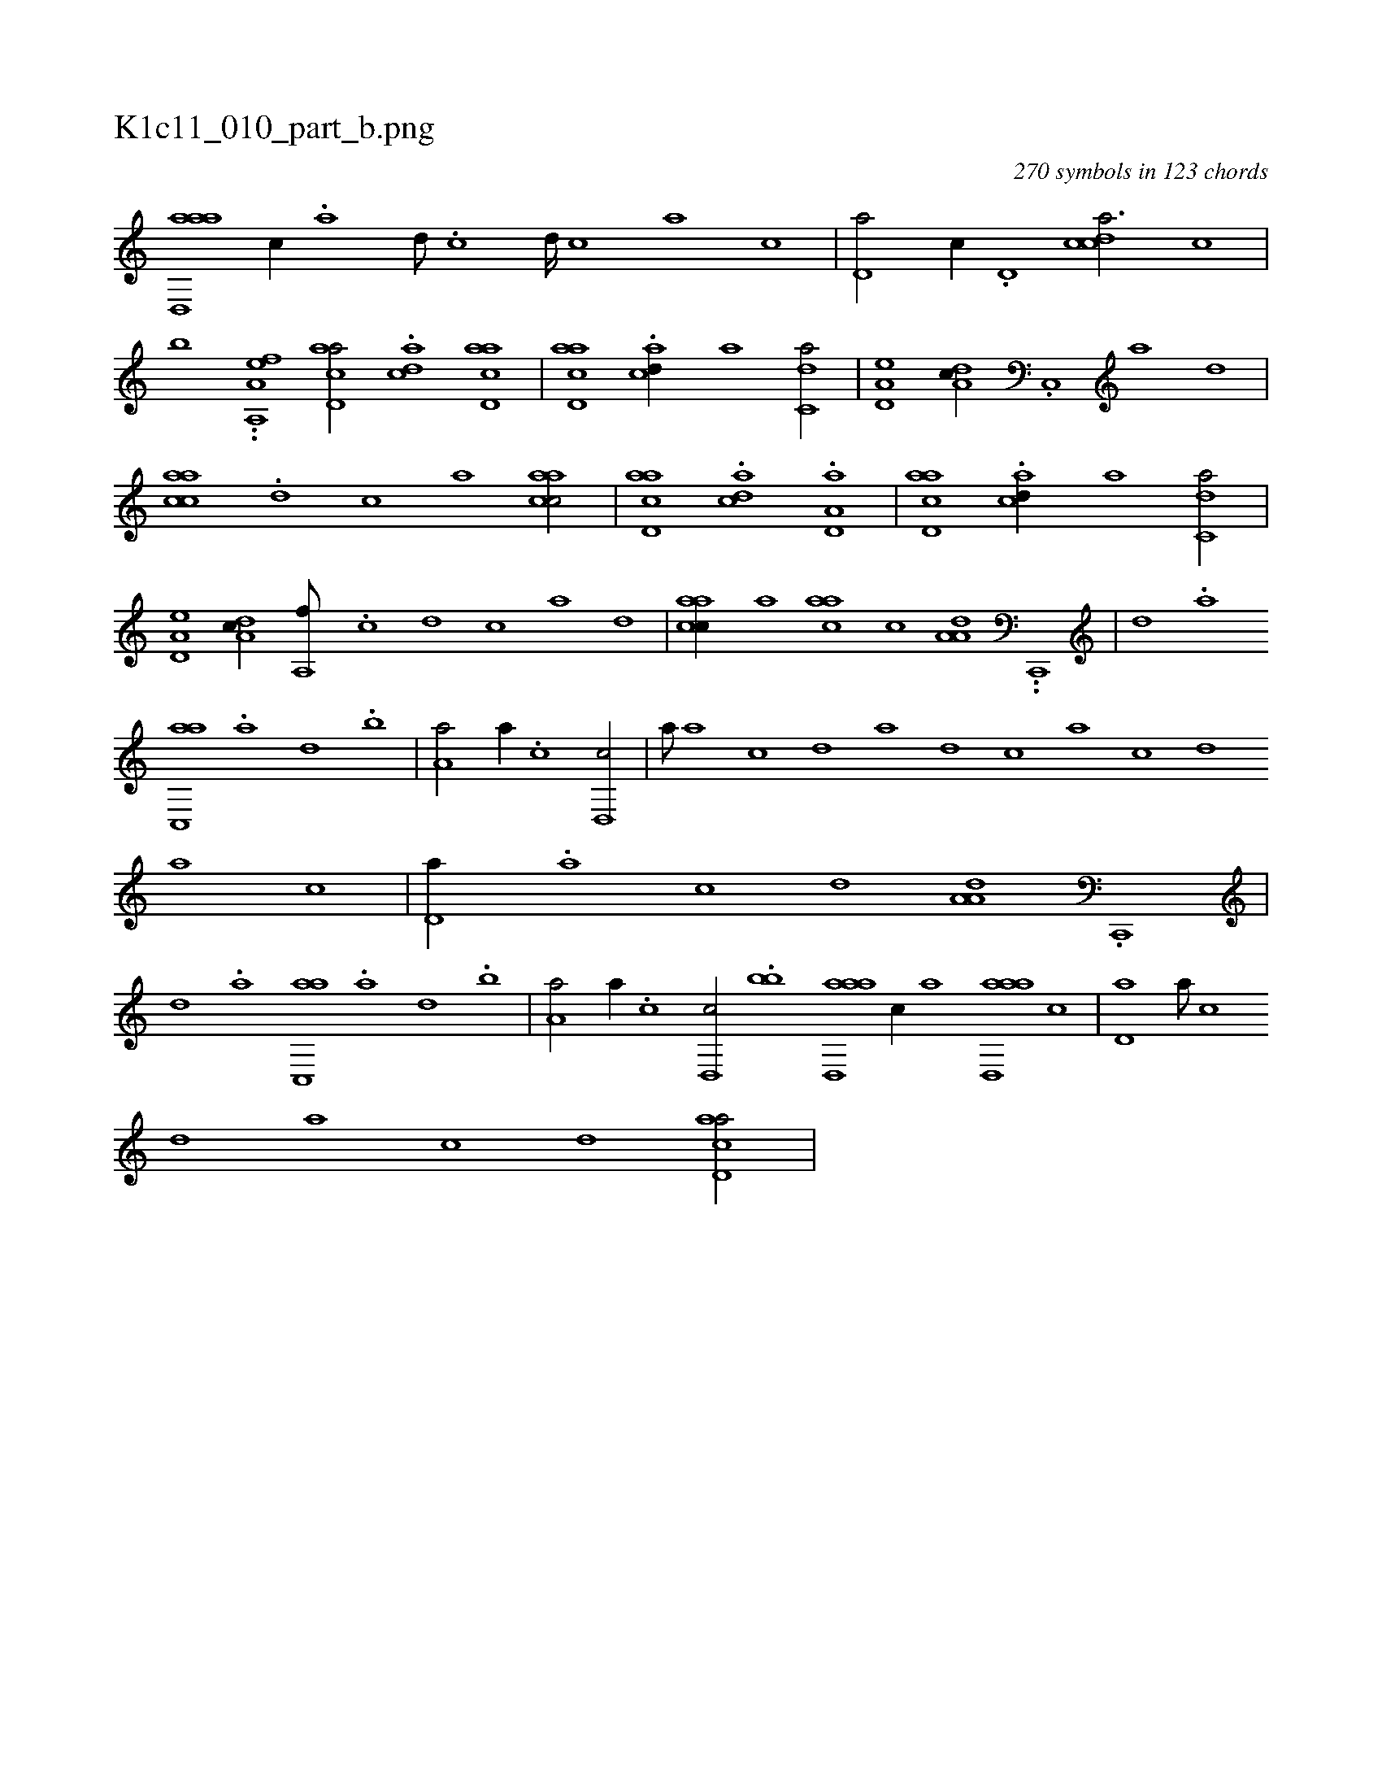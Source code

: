 X:1
%
%%titleleft true
%%tabaddflags 0
%%tabrhstyle grid
%
T:K1c11_010_part_b.png
C:270 symbols in 123 chords
L:1/1
K:italiantab
%
[aad,,a] [,,c//] .[,,a] [,,d///] .[,,c] [,,d////] [,,c] [,,a] [,,c] |\
	[#y,d,a/] [,,,c//] .[,d,#y] [,cdca3/4] [,,,,,,c] |
%
[,,,,,,b] ..[ea,,a,f] [acd,a/] .[acd] [acd,a] |\
	[acd,a] .[acd//] [,,,,a] [c,da/] |\
	[a,d,e] [,da,c//] .[,c,,#y] [,a] [,,d] |\
	[aacc] .[,,d] [,,c] [,,a] [aacc/] |\
	[acd,a] .[acd] .[a,d,a] |\
	[acd,a] .[acd//] [,,,,a] [c,da/] |\
	[a,d,e] [,da,c//] [,a,,f///] .[,c] [,d] [,c] [,a] [,,d] |\
	[aacc//] [,,,,,a] [aac] [,,,c] [,a,a,d] ..[,c,,,#y] |\
	[,d] .[a] 
%
[ac,,a] .[,a] [,,d] .[,,b] |\
	[,,a,a/] [,,,a//] .[,,c] [,,d,,c/] |\
	[,,,,,a///] [,,a] [,,c] [,,d] [,a] [,,d] [,,c] [,,a] [,,c] [,,d] [,a] [,,c] |\
	[,,d,a//] .[,a] [,c] [,,d] [,a,a,d] .[,c,,,#y] |\
	[,d] .[a] [ac,,a] .[,a] [,,d] .[,,b] |\
	[,,a,a/] [,,,a//] .[,,c] [,,d,,c/] .[,,,bb1] [aad,,a] [,,c//] [,,a] [aad,,a] [,,c] |\
	[,,d,a] [,,a///] [,,c] 
%
[,,d] [,a] [,c] [,d] [acd,a/] |
% number of items: 270


